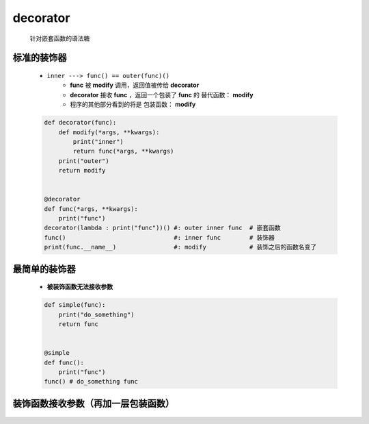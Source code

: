 decorator
=========
    针对嵌套函数的语法糖


标准的装饰器
-----------
    - ``inner ---> func() == outer(func)()``
        - **func** 被 **modify** 调用，返回值被传给 **decorator**
        - **decorator** 接收 **func** ，返回一个包装了 **func** 的 ``替代函数：`` **modify**
        - 程序的其他部分看到的将是 ``包装函数：`` **modify**
    .. code-block:: python

        def decorator(func):
            def modify(*args, **kwargs):
                print("inner")
                return func(*args, **kwargs)
            print("outer")
            return modify


        @decorator
        def func(*args, **kwargs):
            print("func")
        decorator(lambda : print("func"))() #: outer inner func  # 嵌套函数
        func()                              #: inner func        # 装饰器
        print(func.__name__)                #: modify            # 装饰之后的函数名变了


最简单的装饰器
------------
    - **被装饰函数无法接收参数**
    .. code-block:: python

        def simple(func):
            print("do_something")
            return func


        @simple
        def func():
            print("func")
        func() # do_something func


装饰函数接收参数（再加一层包装函数）
------------------------------
    .. code-block:: python